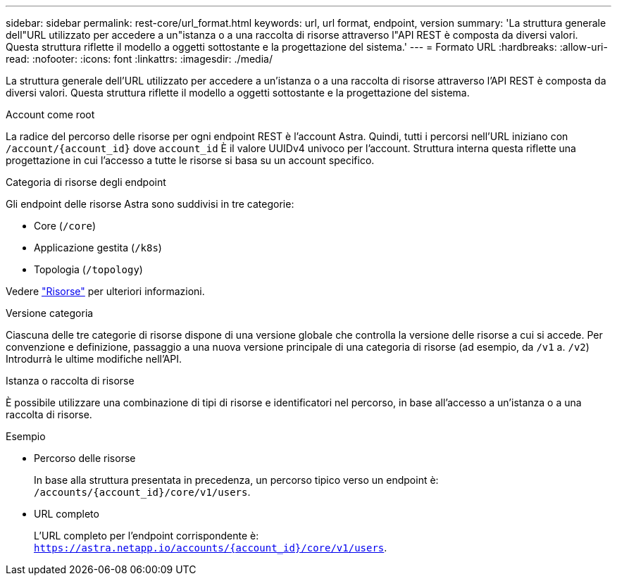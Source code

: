 ---
sidebar: sidebar 
permalink: rest-core/url_format.html 
keywords: url, url format, endpoint, version 
summary: 'La struttura generale dell"URL utilizzato per accedere a un"istanza o a una raccolta di risorse attraverso l"API REST è composta da diversi valori. Questa struttura riflette il modello a oggetti sottostante e la progettazione del sistema.' 
---
= Formato URL
:hardbreaks:
:allow-uri-read: 
:nofooter: 
:icons: font
:linkattrs: 
:imagesdir: ./media/


[role="lead"]
La struttura generale dell'URL utilizzato per accedere a un'istanza o a una raccolta di risorse attraverso l'API REST è composta da diversi valori. Questa struttura riflette il modello a oggetti sottostante e la progettazione del sistema.

.Account come root
La radice del percorso delle risorse per ogni endpoint REST è l'account Astra. Quindi, tutti i percorsi nell'URL iniziano con `/account/{account_id}` dove `account_id` È il valore UUIDv4 univoco per l'account. Struttura interna questa riflette una progettazione in cui l'accesso a tutte le risorse si basa su un account specifico.

.Categoria di risorse degli endpoint
Gli endpoint delle risorse Astra sono suddivisi in tre categorie:

* Core (`/core`)
* Applicazione gestita (`/k8s`)
* Topologia (`/topology`)


Vedere link:../endpoints/resources.html["Risorse"] per ulteriori informazioni.

.Versione categoria
Ciascuna delle tre categorie di risorse dispone di una versione globale che controlla la versione delle risorse a cui si accede. Per convenzione e definizione, passaggio a una nuova versione principale di una categoria di risorse (ad esempio, da `/v1` a. `/v2`) Introdurrà le ultime modifiche nell'API.

.Istanza o raccolta di risorse
È possibile utilizzare una combinazione di tipi di risorse e identificatori nel percorso, in base all'accesso a un'istanza o a una raccolta di risorse.

.Esempio
* Percorso delle risorse
+
In base alla struttura presentata in precedenza, un percorso tipico verso un endpoint è: `/accounts/{account_id}/core/v1/users`.

* URL completo
+
L'URL completo per l'endpoint corrispondente è: `https://astra.netapp.io/accounts/{account_id}/core/v1/users`.


